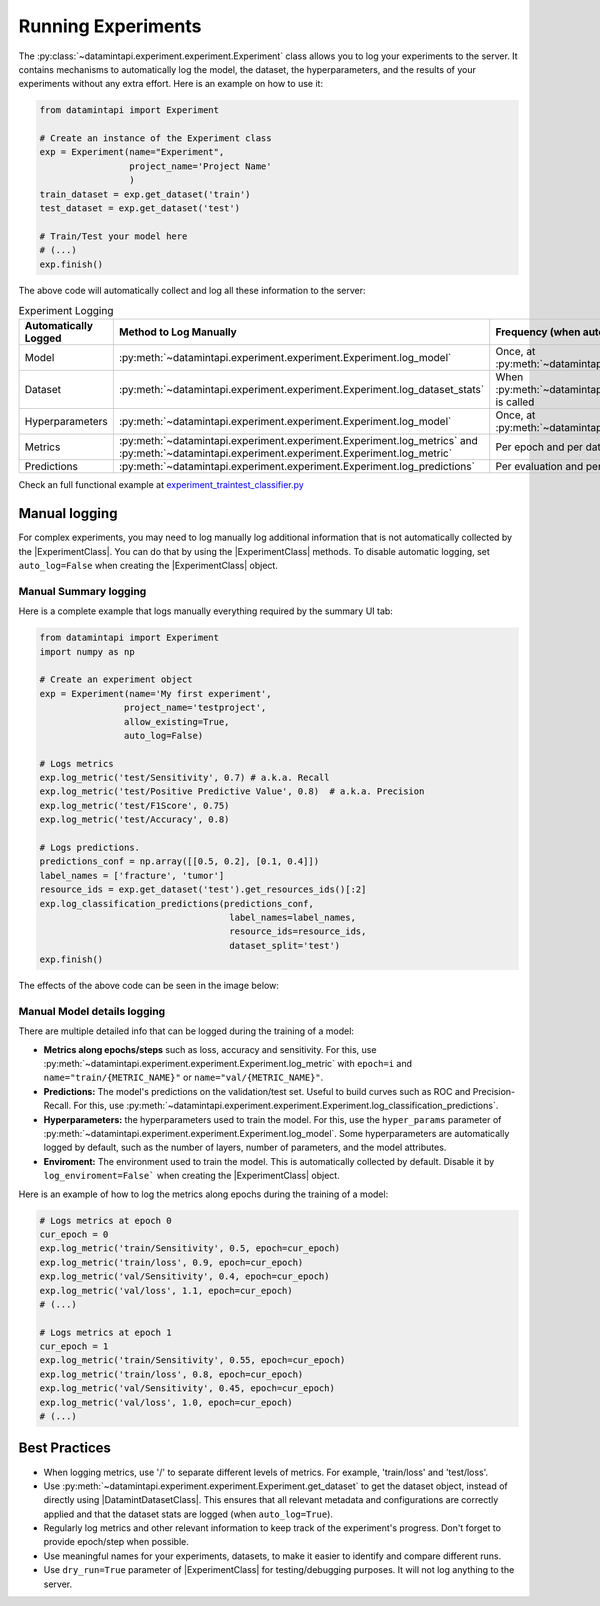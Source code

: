 
Running Experiments
===================

The :py:class:`~datamintapi.experiment.experiment.Experiment` class allows you to log your experiments to the server.
It contains mechanisms to automatically log the model, the dataset, the hyperparameters,
and the results of your experiments without any extra effort.
Here is an example on how to use it:

.. code-block:: python
    
    from datamintapi import Experiment

    # Create an instance of the Experiment class
    exp = Experiment(name="Experiment",
                     project_name='Project Name'
                     )
    train_dataset = exp.get_dataset('train')
    test_dataset = exp.get_dataset('test')
    
    # Train/Test your model here
    # (...)
    exp.finish()

The above code will automatically collect and log all these information to the server:

.. list-table:: Experiment Logging
   :header-rows: 1

   * - Automatically Logged
     - Method to Log Manually
     - Frequency (when automatically logged)
   * - Model
     - :py:meth:`~datamintapi.experiment.experiment.Experiment.log_model`
     - Once, at :py:meth:`~datamintapi.experiment.experiment.Experiment.finish`
   * - Dataset
     - :py:meth:`~datamintapi.experiment.experiment.Experiment.log_dataset_stats`
     - When :py:meth:`~datamintapi.experiment.experiment.Experiment.get_dataset` is called
   * - Hyperparameters
     - :py:meth:`~datamintapi.experiment.experiment.Experiment.log_model`
     - Once, at :py:meth:`~datamintapi.experiment.experiment.Experiment.finish`
   * - Metrics
     - :py:meth:`~datamintapi.experiment.experiment.Experiment.log_metrics` and :py:meth:`~datamintapi.experiment.experiment.Experiment.log_metric`
     - Per epoch and per dataloader
   * - Predictions
     - :py:meth:`~datamintapi.experiment.experiment.Experiment.log_predictions`
     - Per evaluation and per dataloader

Check an full functional example at `experiment_traintest_classifier.py <https://github.com/SonanceAI/datamint-python-api/blob/feat/experiment-class/examples/experiment_traintest_classifier.py>`_


Manual logging
--------------
For complex experiments, you may need to log manually log additional information that is not automatically collected by the |ExperimentClass|.
You can do that by using the |ExperimentClass| methods.
To disable automatic logging, set ``auto_log=False`` when creating the |ExperimentClass| object.

Manual Summary logging
++++++++++++++++++++++
Here is a complete example that logs manually everything required by the summary UI tab:

.. code-block:: python

    from datamintapi import Experiment
    import numpy as np

    # Create an experiment object
    exp = Experiment(name='My first experiment',
                    project_name='testproject',
                    allow_existing=True,
                    auto_log=False)
    
    # Logs metrics
    exp.log_metric('test/Sensitivity', 0.7) # a.k.a. Recall
    exp.log_metric('test/Positive Predictive Value', 0.8)  # a.k.a. Precision
    exp.log_metric('test/F1Score', 0.75)
    exp.log_metric('test/Accuracy', 0.8)

    # Logs predictions.
    predictions_conf = np.array([[0.5, 0.2], [0.1, 0.4]])
    label_names = ['fracture', 'tumor']
    resource_ids = exp.get_dataset('test').get_resources_ids()[:2]
    exp.log_classification_predictions(predictions_conf,
                                        label_names=label_names,
                                        resource_ids=resource_ids,
                                        dataset_split='test')
    exp.finish()

The effects of the above code can be seen in the image below:

.. image:: ../images/experiment_mapping_code_UI.png
    :alt: Experiment Mapping Code UI
    :align: center
    :name: experiment_mapping_code_UI

Manual Model details logging
+++++++++++++++++++++++++++++

There are multiple detailed info that can be logged during the training of a model:

- **Metrics along epochs/steps** such as loss, accuracy and sensitivity. For this, use :py:meth:`~datamintapi.experiment.experiment.Experiment.log_metric` with ``epoch=i`` and ``name="train/{METRIC_NAME}"`` or ``name="val/{METRIC_NAME}"``.
- **Predictions:** The model's predictions on the validation/test set. Useful to build curves such as ROC and Precision-Recall. For this, use :py:meth:`~datamintapi.experiment.experiment.Experiment.log_classification_predictions`.
- **Hyperparameters:** the hyperparameters used to train the model. For this, use the ``hyper_params`` parameter of :py:meth:`~datamintapi.experiment.experiment.Experiment.log_model`. Some hyperparameters are automatically logged by default, such as the number of layers, number of parameters, and the model attributes.
- **Enviroment:** The environment used to train the model. This is automatically collected by default. Disable it by ``log_enviroment=False``` when creating the |ExperimentClass| object.

Here is an example of how to log the metrics along epochs during the training of a model:

.. code-block:: python

    # Logs metrics at epoch 0
    cur_epoch = 0
    exp.log_metric('train/Sensitivity', 0.5, epoch=cur_epoch)
    exp.log_metric('train/loss', 0.9, epoch=cur_epoch)
    exp.log_metric('val/Sensitivity', 0.4, epoch=cur_epoch)
    exp.log_metric('val/loss', 1.1, epoch=cur_epoch)
    # (...)

    # Logs metrics at epoch 1
    cur_epoch = 1
    exp.log_metric('train/Sensitivity', 0.55, epoch=cur_epoch)
    exp.log_metric('train/loss', 0.8, epoch=cur_epoch)
    exp.log_metric('val/Sensitivity', 0.45, epoch=cur_epoch)
    exp.log_metric('val/loss', 1.0, epoch=cur_epoch)
    # (...)



Best Practices
--------------
- When logging metrics, use '/' to separate different levels of metrics. For example, 'train/loss' and 'test/loss'.
- Use :py:meth:`~datamintapi.experiment.experiment.Experiment.get_dataset` to get the dataset object, instead of directly using |DatamintDatasetClass|. This ensures that all relevant metadata and configurations are correctly applied and that the dataset stats are logged (when ``auto_log=True``).
- Regularly log metrics and other relevant information to keep track of the experiment's progress. Don't forget to provide epoch/step when possible.
- Use meaningful names for your experiments, datasets, to make it easier to identify and compare different runs.
- Use ``dry_run=True`` parameter of |ExperimentClass| for testing/debugging purposes. It will not log anything to the server.